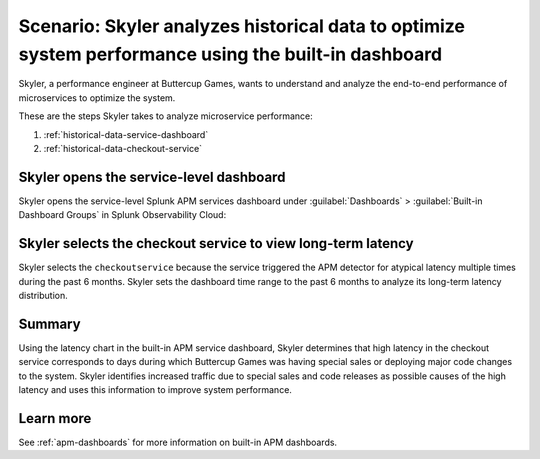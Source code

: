 .. _historical-data:

Scenario: Skyler analyzes historical data to optimize system performance using the built-in dashboard
********************************************************************************************************

.. meta::
    :description: This Splunk APM scenario describes how to use historical data to optimize system function.

Skyler, a performance engineer at Buttercup Games, wants to understand and analyze the end-to-end performance of microservices to optimize the system. 

These are the steps Skyler takes to analyze microservice performance:

#. :ref:`historical-data-service-dashboard`
#. :ref:`historical-data-checkout-service`

.. _historical-data-service-dashboard:

Skyler opens the service-level dashboard
===============================================================

Skyler opens the service-level Splunk APM services dashboard under :guilabel:`Dashboards` > :guilabel:`Built-in Dashboard Groups` in Splunk Observability Cloud:

..  image:: /_images/apm/apm-use-cases/HistoricalDataServiceDashboard.png
    :width: 99%
    :alt: This screenshot shows selecting the service-level APM Services dashboard from built-in dashboards

.. _historical-data-checkout-service:

Skyler selects the checkout service to view long-term latency
===============================================================

Skyler selects the ``checkoutservice`` because the service triggered the APM detector for atypical latency multiple times during the past 6 months. Skyler sets the dashboard time range to the past 6 months to analyze its long-term latency distribution.

..  image:: /_images/apm/apm-use-cases/historical-data-02.png
    :width: 99%
    :alt: This screenshot shows the service-level dashboard of the checkoutservice's performance in 6 months.

Summary
============

Using the latency chart in the built-in APM service dashboard, Skyler determines that high latency in the checkout service corresponds to days during which Buttercup Games was having special sales or deploying major code changes to the system. Skyler identifies increased traffic due to special sales and code releases as possible causes of the high latency and uses this information to improve system performance.

Learn more
==============

See :ref:`apm-dashboards` for more information on built-in APM dashboards.
